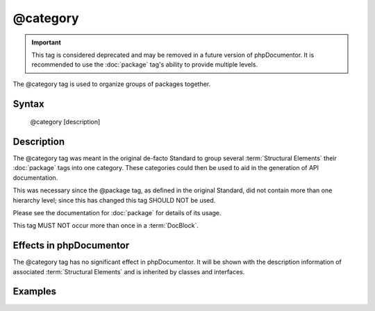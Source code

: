 @category
==========

.. important::

   This tag is considered deprecated and may be removed in a future version of
   phpDocumentor. It is recommended to use the :doc:`package` tag's ability to
   provide multiple levels.

The @category tag is used to organize groups of packages together.

Syntax
------

    @category [description]

Description
-----------

The @category tag was meant in the original de-facto Standard to group several
:term:`Structural Elements` their :doc:`package` tags into one category. These
categories could then be used to aid in the generation of API documentation.

This was necessary since the @package tag, as defined in the original Standard,
did not contain more than one hierarchy level; since this has changed this tag
SHOULD NOT be used.

Please see the documentation for :doc:`package` for details of its usage.

This tag MUST NOT occur more than once in a :term:`DocBlock`.

Effects in phpDocumentor
------------------------

The @category tag has no significant effect in phpDocumentor. It will be shown
with the description information of associated :term:`Structural Elements` and
is inherited by classes and interfaces.

Examples
--------

.. code-block:: php
   :linenos:

    /**
     * Page-Level DocBlock
     *
     * @category MyCategory
     * @package  MyPackage
     */

